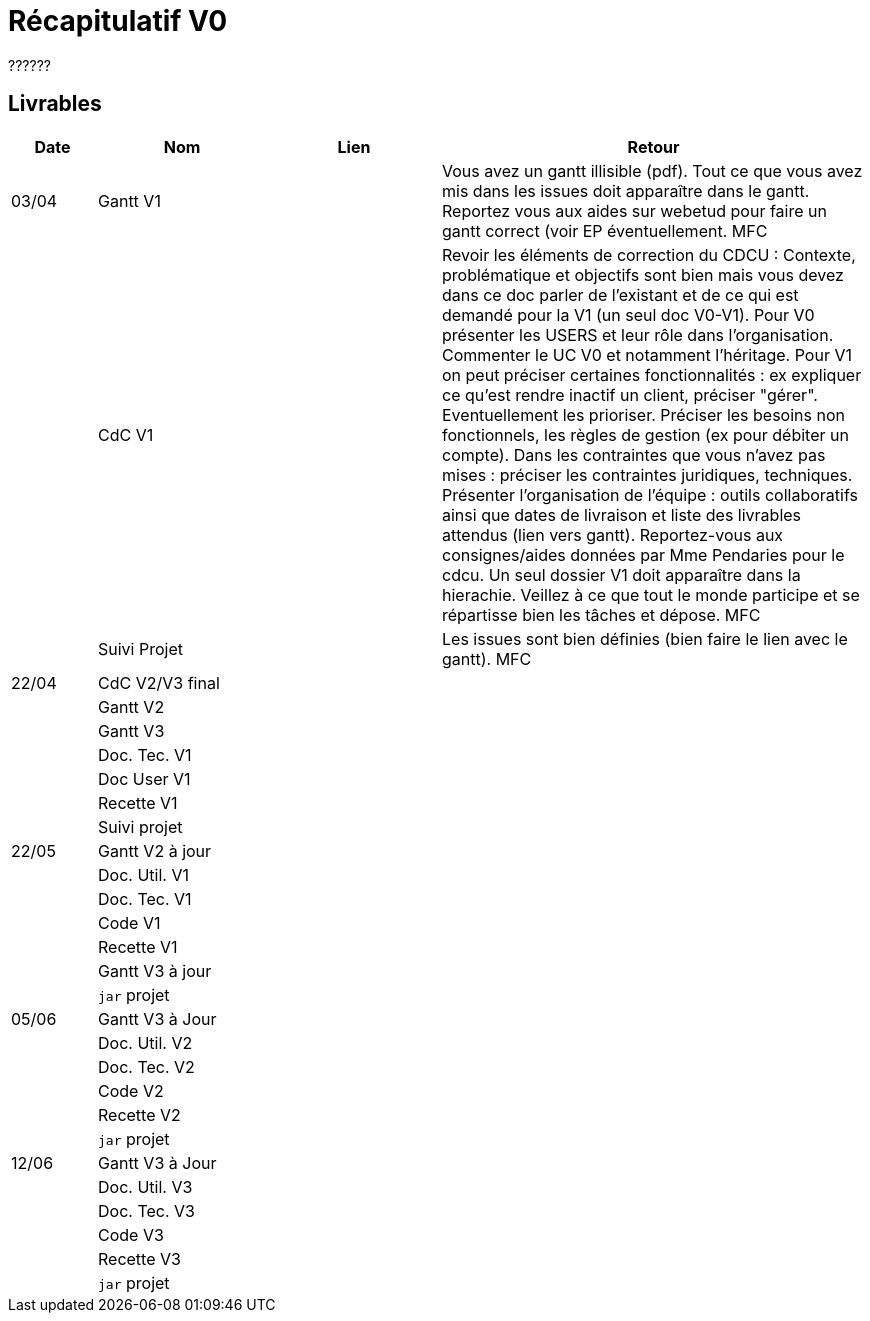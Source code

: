 = Récapitulatif V0

??????


== Livrables

[cols="1,2,2,5",options=header]
|===
| Date    | Nom         |  Lien                             | Retour
| 03/04   | Gantt V1    |                              | Vous avez un gantt illisible (pdf). Tout ce que vous avez mis dans les issues doit apparaître dans le gantt. Reportez vous aux aides sur webetud pour faire un gantt correct (voir EP éventuellement. MFC
|         | CdC V1      |                                   |  Revoir les éléments de correction du CDCU :  Contexte, problématique et objectifs sont bien mais vous devez dans ce doc parler de l'existant et de ce qui est demandé pour la V1 (un seul doc V0-V1). Pour V0 présenter les USERS et leur rôle dans l’organisation. Commenter le UC V0 et notamment l’héritage. Pour V1 on peut préciser certaines fonctionnalités : ex expliquer ce qu’est rendre inactif un client, préciser "gérer". Eventuellement les prioriser. Préciser les besoins non fonctionnels, les règles de gestion (ex pour débiter un compte). Dans les contraintes que vous n'avez pas mises : préciser les contraintes juridiques, techniques. Présenter l’organisation de l’équipe : outils collaboratifs ainsi que dates de livraison et liste des livrables attendus (lien vers gantt). Reportez-vous aux consignes/aides données par Mme Pendaries pour le cdcu. Un seul dossier V1 doit apparaître dans la hierachie. Veillez à ce que tout le monde participe et se répartisse bien les tâches et dépose. MFC
|         | Suivi Projet |                                   |   Les issues sont bien définies (bien faire le lien avec le gantt).  MFC         
| 22/04  | CdC V2/V3 final|                                     |  
|         | Gantt V2    |                               |     
|         | Gantt V3 |         |     
|         | Doc. Tec. V1 |        |    
|         | Doc User V1    |        |
|         | Recette V1  |                      | 
|         | Suivi projet|   | 
| 22/05   | Gantt V2  à jour    |       | 
|         | Doc. Util. V1 |         |         
|         | Doc. Tec. V1 |                |     
|         | Code V1     |                     | 
|         | Recette V1 |                      | 
|         | Gantt V3 à jour   |                      | 
|         | `jar` projet |    | 
| 05/06   | Gantt V3 à Jour  |    |  
|         | Doc. Util. V2 |         |           
|         | Doc. Tec. V2 |    |     
|         | Code V2     |                       |
|         | Recette V2  |   |
|         | `jar` projet |     |
|12/06   | Gantt V3 à Jour  |    |  
|         | Doc. Util. V3 |         |           
|         | Doc. Tec. V3 |    |     
|         | Code V3     |                       |
|         | Recette V3  |   |
|         | `jar` projet |     |
|===

